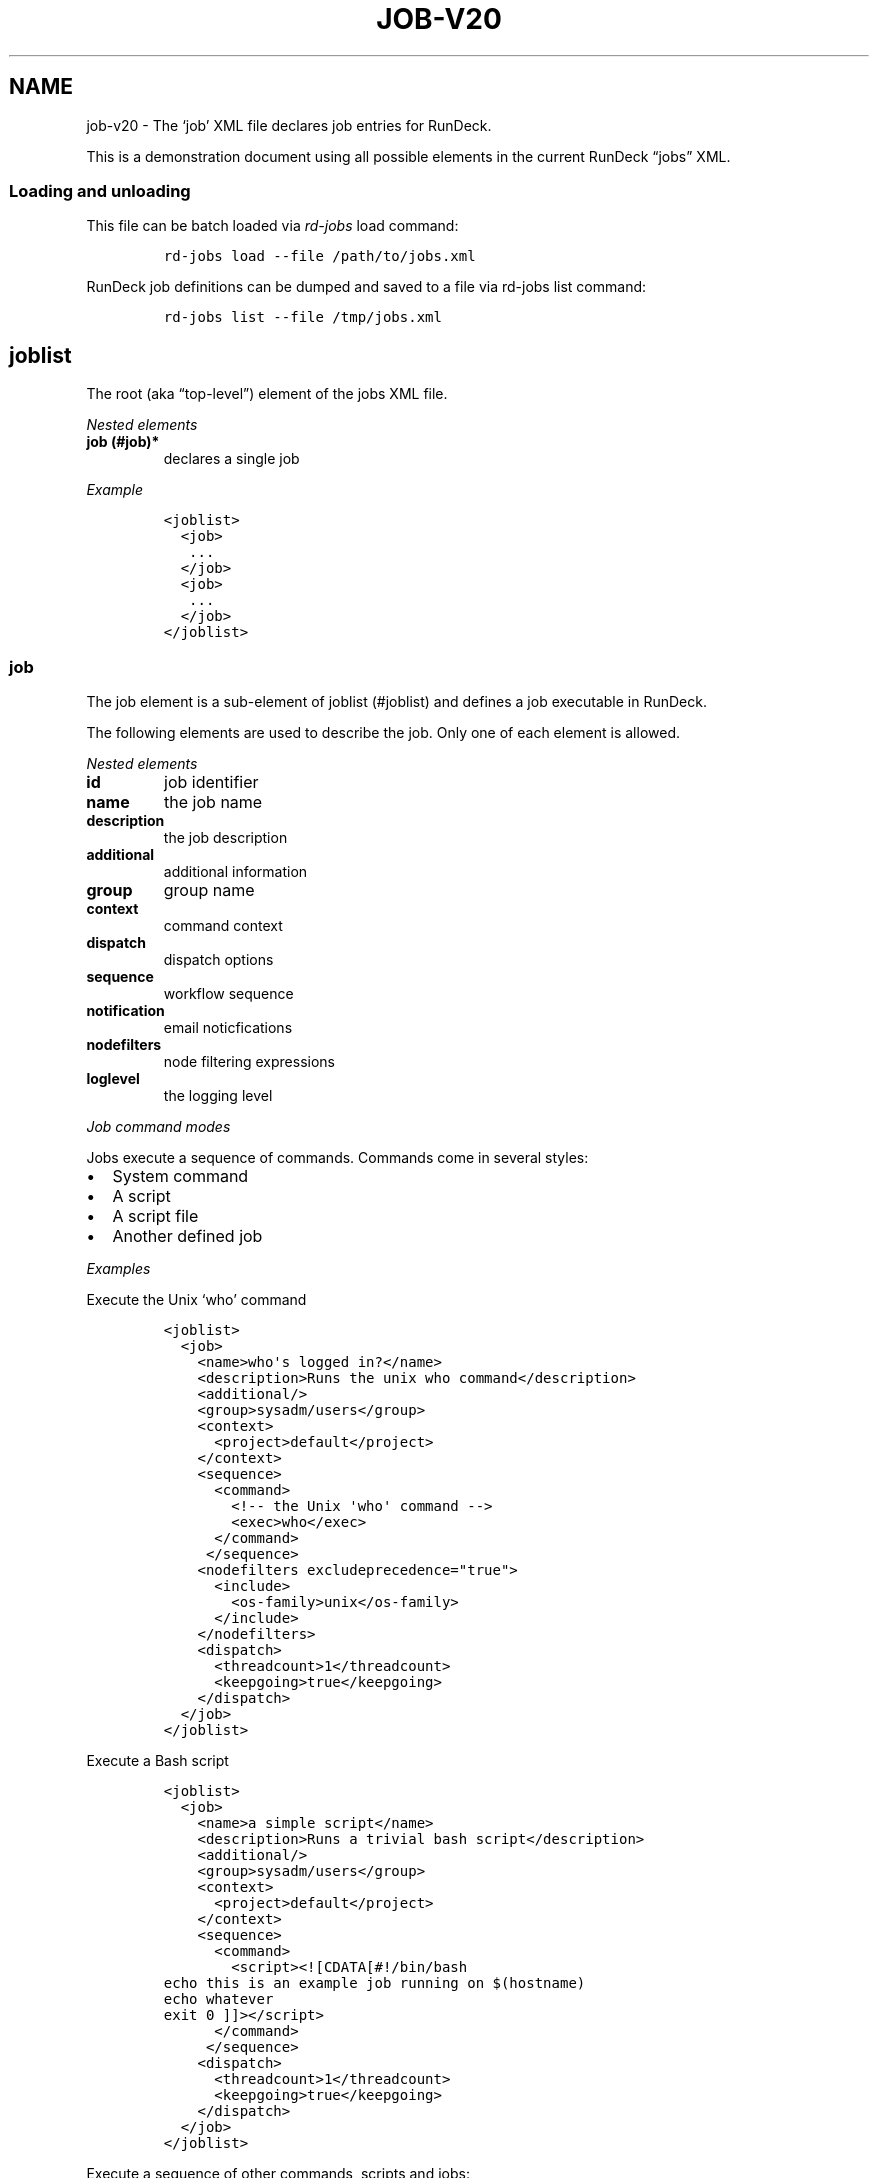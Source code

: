 .TH JOB-V20 1 "November 20, 2010" "RunDeck User Manuals" "Version 1.0"
.SH NAME
.PP
job-v20 - The `job' XML file declares job entries for RunDeck.
.PP
This is a demonstration document using all possible elements in the
current RunDeck \[lq]jobs\[rq] XML.
.SS Loading and unloading
.PP
This file can be batch loaded via \f[I]rd-jobs\f[] load command:
.IP
.nf
\f[C]
rd-jobs\ load\ --file\ /path/to/jobs.xml
\f[]
.fi
.PP
RunDeck job definitions can be dumped and saved to a file via
rd-jobs list command:
.IP
.nf
\f[C]
rd-jobs\ list\ --file\ /tmp/jobs.xml
\f[]
.fi
.SH joblist
.PP
The root (aka \[lq]top-level\[rq]) element of the jobs XML file.
.PP
\f[I]Nested elements\f[]
.TP
.B job (#job)*
declares a single job
.RS
.RE
.PP
\f[I]Example\f[]
.IP
.nf
\f[C]
<joblist>
\ \ <job>
\ \ \ ...
\ \ </job>
\ \ <job>
\ \ \ ...
\ \ </job>
</joblist>
\f[]
.fi
.SS job
.PP
The job element is a sub-element of joblist (#joblist) and defines
a job executable in RunDeck.
.PP
The following elements are used to describe the job.
Only one of each element is allowed.
.PP
\f[I]Nested elements\f[]
.TP
.B id
job identifier
.RS
.RE
.TP
.B name
the job name
.RS
.RE
.TP
.B description
the job description
.RS
.RE
.TP
.B additional
additional information
.RS
.RE
.TP
.B group
group name
.RS
.RE
.TP
.B context
command context
.RS
.RE
.TP
.B dispatch
dispatch options
.RS
.RE
.TP
.B sequence
workflow sequence
.RS
.RE
.TP
.B notification
email noticfications
.RS
.RE
.TP
.B nodefilters
node filtering expressions
.RS
.RE
.TP
.B loglevel
the logging level
.RS
.RE
.PP
\f[I]Job command modes\f[]
.PP
Jobs execute a sequence of commands.
Commands come in several styles:
.IP \[bu] 2
System command
.IP \[bu] 2
A script
.IP \[bu] 2
A script file
.IP \[bu] 2
Another defined job
.PP
\f[I]Examples\f[]
.PP
Execute the Unix `who' command
.IP
.nf
\f[C]
<joblist>
\ \ <job>
\ \ \ \ <name>who\[aq]s\ logged\ in?</name>
\ \ \ \ <description>Runs\ the\ unix\ who\ command</description>
\ \ \ \ <additional/>
\ \ \ \ <group>sysadm/users</group>
\ \ \ \ <context>
\ \ \ \ \ \ <project>default</project>
\ \ \ \ </context>
\ \ \ \ <sequence>
\ \ \ \ \ \ <command>
\ \ \ \ \ \ \ \ <!--\ the\ Unix\ \[aq]who\[aq]\ command\ -->
\ \ \ \ \ \ \ \ <exec>who</exec>
\ \ \ \ \ \ </command>
\ \ \ \ \ </sequence>
\ \ \ \ <nodefilters\ excludeprecedence="true">
\ \ \ \ \ \ <include>
\ \ \ \ \ \ \ \ <os-family>unix</os-family>
\ \ \ \ \ \ </include>
\ \ \ \ </nodefilters>
\ \ \ \ <dispatch>
\ \ \ \ \ \ <threadcount>1</threadcount>
\ \ \ \ \ \ <keepgoing>true</keepgoing>
\ \ \ \ </dispatch>
\ \ </job>
</joblist>
\f[]
.fi
.PP
Execute a Bash script
.IP
.nf
\f[C]
<joblist>
\ \ <job>
\ \ \ \ <name>a\ simple\ script</name>
\ \ \ \ <description>Runs\ a\ trivial\ bash\ script</description>
\ \ \ \ <additional/>
\ \ \ \ <group>sysadm/users</group>
\ \ \ \ <context>
\ \ \ \ \ \ <project>default</project>
\ \ \ \ </context>
\ \ \ \ <sequence>
\ \ \ \ \ \ <command>
\ \ \ \ \ \ \ \ <script><![CDATA[#!/bin/bash
echo\ this\ is\ an\ example\ job\ running\ on\ $(hostname)
echo\ whatever
exit\ 0\ ]]></script>
\ \ \ \ \ \ </command>
\ \ \ \ \ </sequence>
\ \ \ \ <dispatch>
\ \ \ \ \ \ <threadcount>1</threadcount>
\ \ \ \ \ \ <keepgoing>true</keepgoing>
\ \ \ \ </dispatch>
\ \ </job>
</joblist>
\f[]
.fi
.PP
Execute a sequence of other commands, scripts and jobs:
.IP
.nf
\f[C]
<joblist>
\ \ <job>
\ \ \ \ <name>test\ coreutils</name>
\ \ \ \ <description/>
\ \ \ \ <additional/>
\ \ \ \ <context>
\ \ \ \ \ \ <project>default</project>
\ \ \ \ </context>
\ \ \ \ <sequence>\ \ \ \ \ \ \ \ \ 
\ \ \ \ \ <!--\ the\ Unix\ \[aq]who\[aq]\ command\ -->
\ \ \ \ \ <command>
\ \ \ \ \ \ \ \ <exec>who</exec>
\ \ \ \ \ </command>
\ \ \ \ \ <!--\ a\ Job\ named\ test/other\ tests\ -->
\ \ \ \ \ <command>
\ \ \ \ \ \ \ \ <jobref\ group="test"\ name="other\ tests"/>
\ \ \ \ \ </command>
\ \ \ \ </sequence>
\ \ \ \ <dispatch>
\ \ \ \ \ \ <threadcount>1</threadcount>
\ \ \ \ \ \ <keepgoing>false</keepgoing>
\ \ \ \ </dispatch>
\ \ </job>
</joblist>
\f[]
.fi
.SS id
.PP
The job identifier is a sub-element of job (#job).
This is normally defined by RunDeck upon job creation.
If it is specified, job will be created with this id.
.PP
If a job was already defined with this id, it will be updated with
the included job definition.
.SS name
.PP
The job name is a sub-element of job (#job).
The combination of `name' and group (#group) must be unique if the
id (#id) identifier is not included.
.SS description
.PP
The job description is a sub-element of job (#job) and allows a
short description of the job.
.SS additional
.PP
The additional element is a sub-element of job (#job) and provides
a place to declare additional user information.
.SS group
.PP
The group is a sub-element of job (#job) and defines the job's
group identifier.
This is a \[lq]/\[rq] (slash) separated string that mimics a
directory structure.
.PP
\f[I]Example\f[]
.IP
.nf
\f[C]
<job>
\ \ \ \ <name>who</name>
\ \ \ \ <description>who\ is\ logged\ in?</description>
\ \ \ \ <additional/>
\ \ \ \ <group>/sysadm/users</group>
</job>
\f[]
.fi
.SS schedule
.PP
schedule is a sub-element of job (#job) and specifies periodic job
execution using the stated schedule.
The schedule can be specified using embedded elements as shown
below, or using a single crontab (#crontab) attribute to set a full
crontab expression.
.PP
\f[I]Nested elements\f[]
.TP
.B time (#time)
the hour and minute and seconds
.RS
.RE
.TP
.B weekday (#weekday)
day(s) of week
.RS
.RE
.TP
.B month (#month)
month(s)
.RS
.RE
.TP
.B year (#year)
year
.RS
.RE
.PP
\f[I]Attributes\f[]
.TP
.B crontab (#crontab)
a full crontab expression
.RS
.RE
.PP
\f[I]Example\f[]
.PP
Run the job every morning at 6AM, 7AM and 8AM.
.IP
.nf
\f[C]
<schedule>
\ <time\ hour="06,07,08"\ minute="00"/>
\ <weekday\ day="*"/>
\ <month\ month="*"/>
\ </schedule>
\f[]
.fi
.PP
Run the job every morning at 6:00:02AM, 7:00:02AM and 8:00:02AM
only in the year 2010:
.IP
.nf
\f[C]
<schedule>
\ <time\ hour="06,07,08"\ minute="00"\ seconds="02"/>
\ <weekday\ day="*"/>
\ <month\ month="*"/>
\ <year\ year="2010"/>
</schedule>
\f[]
.fi
.PP
Run the job every morning at 6:00:02AM, 7:00:02AM and 8:00:02AM
only in the year 2010, using a single crontab attribute to express
it:
.IP
.nf
\f[C]
<schedule\ crontab="02\ 00\ 06,07,08\ ?\ *\ *\ 2010"/>
\f[]
.fi
.PP
For more information, see
http://www.quartz-scheduler.org/docs/tutorials/crontrigger.html or
http://www.stonebranch.com
.SS crontab
.PP
Attribute of the schedule (#schedule), sets the schedule with a
full crontab string.
For more information, see
http://www.quartz-scheduler.org/docs/tutorials/crontrigger.html.
.PP
If specified, then the embedded schedule elements are not used.
.SS time
.PP
The schedule (#schedule) time to run the job
.PP
\f[I]Attributes\f[]
.TP
.B hour
values: 00\[en]23
.RS
.RE
.TP
.B minute
values: 00\[en]59
.RS
.RE
.SS weekday
.PP
The schedule (#schedule) weekday to run the job
.PP
\f[I]Attributes\f[]
.TP
.B day
values: * - all 1\[en]5 days mon-fri 1,2,3\[en]5 - days
mon,tue,wed-fri, etc
.RS
.RE
.SS month
.PP
The schedule (#schedule) month to run the job
.PP
\f[I]Attributes\f[]
.TP
.B month
values: * - all 1\[en]10 - month jan-oct 1,2,3\[en]5 - months
jan,feb,mar-may, etc.
.RS
.RE
.TP
.B day
day of the month: * - all; 1\[en]31 specific days
.RS
.RE
.SS context
.PP
The job (#job) context.
.PP
\f[I]Nested elements\f[]
.TP
.B project (#project)
the project name (required)
.RS
.RE
.TP
.B options (#options)
job options.
specifies one or more option elements
.RS
.RE
.SS project
.PP
The context (#context) project name.
.SS options
.PP
The context (#context) options that correspond to the called
command (#command).
.PP
\f[I]Nested elements\f[]
.TP
.B option](#option)
an option element
.RS
.RE
.PP
\f[I]Example\f[]
.IP
.nf
\f[C]
<options>
\ \ \ \ <option\ name="detail"\ value="true"/>
</options>
\f[]
.fi
.SS option
.PP
Defines one option within the options (#options).
.PP
\f[I]Attributes\f[]
.TP
.B name
the option name
.RS
.RE
.TP
.B value
the default value
.RS
.RE
.TP
.B values
comma separated list of values
.RS
.RE
.TP
.B valuesUrl
URL to a list of JSON values
.RS
.RE
.TP
.B enforcedvalues
Boolean specifying that must pick from one of values
.RS
.RE
.TP
.B regex
Regex pattern of acceptable value
.RS
.RE
.TP
.B description
Description of the option
.RS
.RE
.TP
.B required
Boolean specifying that the option is required
.RS
.RE
.PP
\f[I]Example\f[]
.PP
Define defaults for the \[lq]port\[rq] option.
.IP
.nf
\f[C]
<option\ name="port"\ value="80"\ values="80,8080,8888"\ enforcedvalues="true"\ regex="\\d+"/>
\f[]
.fi
.SS valuesUrl JSON
.PP
The data returned from the valuesUrl can be formatted as a map:
.IP
.nf
\f[C]
{"x\ label":"X\ value","y\ label":"Y\ value",\ "z\ label":"Z\ value"}
\f[]
.fi
.PP
or as array:
.IP
.nf
\f[C]
["x\ value","y\ value",\ "z\ value"]
\f[]
.fi
.SS dispatch
.PP
The job (#job) dispatch options.
See the [Dispatcher options] for general information.
.PP
\f[I]Nested elements\f[]
.TP
.B threadcount (#threadcount)
dispatch up to threadcount
.RS
.RE
.TP
.B keepgoing (#keepgoing)
keep going flag
.RS
.RE
.PP
\f[I]Example\f[]
.IP
.nf
\f[C]
<dispatch>
\ \ <threadcount>1</threadcount>
\ \ <keepgoing>false</keepgoing>
</dispatch>
\f[]
.fi
.SS threadcount
.PP
Defines the number of threads to execute within
dispatch (#dispatch).
Must be a positive integer.
.SS keepgoing
.PP
Boolean describing if the dispatch (#dispatch) should continue of
an error occurs (true/false).
If true, continue if an error occurs.
.SS loglevel
.PP
The job (#job) logging level.
The lower the more profuse the messages.
.IP \[bu] 2
DEBUG
.IP \[bu] 2
VERBOSE
.IP \[bu] 2
INFO
.IP \[bu] 2
WARN
.IP \[bu] 2
ERR
.SS nodefilters
.PP
The job (#job) nodefilters options.
See Include/exclude patterns (#includeexclude-patterns) for a
general description.
.PP
\f[I]Attributes\f[]
.TP
.B excludeprecedence
boolean value: true or false
.RS
.RE
.PP
\f[I]Nested elements\f[]
.TP
.B include
include filter
.RS
.RE
.TP
.B exclude
exclude filter
.RS
.RE
.PP
\f[I]Example\f[]
.IP
.nf
\f[C]
<nodefilters\ excludeprecedence="true">
\ \ <include>
\ \ \ \ <hostname/>
\ \ \ \ <type/>
\ \ \ \ <tags>tomcats</tags>
\ \ \ \ <os-name/>
\ \ \ \ <os-family/>
\ \ \ \ <os-arch/>
\ \ \ \ <os-version/>
\ \ \ \ <name/>
\ \ </include>
</nodefilters>
\f[]
.fi
.SS include
.PP
See Include/exclude patterns (#includeexclude-patterns)
.SS exclude
.PP
See Include/exclude patterns (#includeexclude-patterns)
.SS Include/exclude patterns
.PP
The nodefilters (#nodefilters) include and exclude patterns.
.PP
\f[I]Nested elements\f[]
.TP
.B hostname
node hostname
.RS
.RE
.TP
.B name
node resource name
.RS
.RE
.TP
.B type
node type
.RS
.RE
.TP
.B tags
node tags.
comma separted
.RS
.RE
.TP
.B os-name
operating system name (eg, Linux, Mac OS X)
.RS
.RE
.TP
.B os-family
operating system family (eg, unix, windows)
.RS
.RE
.TP
.B os-arch
operating system architecture (eg i386,sparc)
.RS
.RE
.TP
.B os-version
operating system version
.RS
.RE
.SS sequence
.PP
The job (#job) workflow sequence.
.PP
\f[I]Attributes\f[]
.TP
.B keepgoing
true/false.
(default false).
If true, the workflow sequence will continue even if there is a
failure
.RS
.RE
.TP
.B strategy
node-first/step-first.
(default \[lq]node-first\[rq]).
The strategy to use for executing the workflow across nodes.
.RS
.RE
.PP
The strategy attribute determines the way that the workflow is
executed.
\[lq]node-first\[rq] means execute the full workflow on each node
prior to the next.
\[lq]step-first\[rq] means execute each step across all nodes prior
to the next step.
.PP
\f[I]Nested elements\f[]
.TP
.B command (#command)
a sequence step
.RS
.RE
.SS command
.PP
Defines a step for a workflow sequence (#sequence).
.PP
The different types of sequence steps are defined in different
ways.
.PP
See:
.IP \[bu] 2
Script sequence step (#script-sequence-step)
.IP \[bu] 2
Job sequence step (#job-sequence-step)
.SS Script sequence step
.PP
Script steps can be defined in three ways within a command element:
.IP \[bu] 2
Simple shell command using exec element.
.IP \[bu] 2
Embedded script using script element.
.IP \[bu] 2
Script file using scriptfile and scriptargs elements.
.PP
Example exec step:
.IP
.nf
\f[C]
<command>
\ \ \ <exec>echo\ this\ is\ a\ shell\ command</exec>
</command>
\f[]
.fi
.PP
Inline script.
Note that using CDATA section will preserve linebreaks in the
script.
Simply put the script within a script element:
.IP
.nf
\f[C]
<command>
\ \ \ \ <script><![CDATA[#!/bin/bash
echo\ this\ is\ a\ test
echo\ whatever
exit\ 2\ ]></script>
</command>
\f[]
.fi
.PP
Script File:
.IP
.nf
\f[C]
<command\ >
\ \ \ \ <scriptfile>/path/to/a/script</scriptfile>
\ \ \ \ <scriptargs>-whatever\ something</scriptargs>
</command>\ \ \ \ \ \ 
\f[]
.fi
.SS Job sequence step
.PP
Define a jobref (#jobref) element within the command (#command)
element
.SS jobref
.PP
\f[I]Attributes\f[]
.TP
.B name
the job name
.RS
.RE
.TP
.B group
the group name
.RS
.RE
.PP
\f[I]Nested elements\f[]
.PP
Optional \[lq]arg\[rq] element can be embedded:
.TP
.B arg (#arg)
option arguments to the script or job
.RS
.RE
.PP
Example passing arguments to the job:
.IP
.nf
\f[C]
<command\ >
\ \ \ \ <jobref\ group="My\ group"\ name="My\ Job">
\ \ \ \ \ \ \ <arg\ line="-option\ value\ -option2\ value2"/>
\ \ \ \ </jobref>
</command>\ \ \ \ \ \ 
\f[]
.fi
.SS notification
.PP
Defines email notifications for Job success and failure, with in a
job (#job) definition.
.PP
\f[I]Nested elements\f[]
.TP
.B onsuccess (#onsuccess)
define notifications for success result
.RS
.RE
.TP
.B onfailure (#onfailure)
define notifications for failure/kill result
.RS
.RE
.PP
\f[I]Example\f[]
.IP
.nf
\f[C]
<notification>
\ \ \ \ <onfailure>
\ \ \ \ \ \ \ \ <email\ recipients="test\@example.com,foo\@example.com"\ />
\ \ \ \ </onfailure>
\ \ \ \ <onsuccess>
\ \ \ \ \ \ \ \ <email\ recipients="test\@example.com"\ />
\ \ \ </onsuccess>
</notification>\ \ \ \ \ \ 
\f[]
.fi
.SS onsuccess
.PP
Embed an email (#email) element to send email on success, within
notification (#notification).
.SS onfailure
.PP
Embed an email (#email) element to send email on failure or kill,
within notification (#notification).
.SS email
.PP
Define email recipients for Job execution result, within
onsuccess (#onsuccess) or onfailure (#onfailure).
.PP
\f[I]Attributes\f[]
.TP
.B recipients
comma-separated list of email addresses
.RS
.RE
.PP
\f[I]Example\f[]
.IP
.nf
\f[C]
\ \ \ \ \ \ \ \ <email\ recipients="test\@example.com,dev\@example.com"\ />
\f[]
.fi
.SH AUTHORS
Alex Honor.
